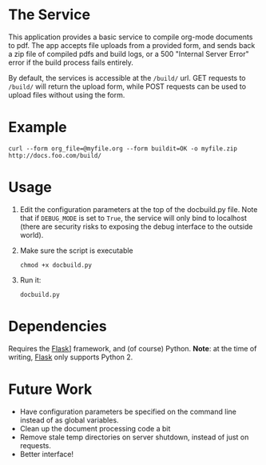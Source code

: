 * The Service
  This application provides a basic service to compile org-mode
  documents to pdf. The app accepts file uploads from a provided form,
  and sends back a zip file of compiled pdfs and build logs, or a 500
  "Internal Server Error" error if the build  process fails entirely.

  By default, the services is accessible at the =/build/= url. GET
  requests to =/build/= will return the upload form, while POST requests can
  be used to upload files without using the form.

* Example
  : curl --form org_file=@myfile.org --form buildit=OK -o myfile.zip http://docs.foo.com/build/

* Usage
  1. Edit the configuration parameters at the top of the docbuild.py file. Note that if =DEBUG_MODE=
     is set to =True=, the service will only bind to localhost (there are security risks to exposing
     the debug interface to the outside world).
  2. Make sure the script is executable
      : chmod +x docbuild.py
  3. Run it:
      : docbuild.py

* Dependencies
  Requires the [[http://flask.pocoo.org/][Flask]]] framework, and (of
  course) Python. *Note*: at the time of writing,
  [[http://flask.pocoo.org/][Flask]] only supports Python 2.

* Future Work
  - Have configuration parameters be specified on the command line instead of as global variables.
  - Clean up the document processing code a bit
  - Remove stale temp directories on server shutdown, instead of just on requests.
  - Better interface!
